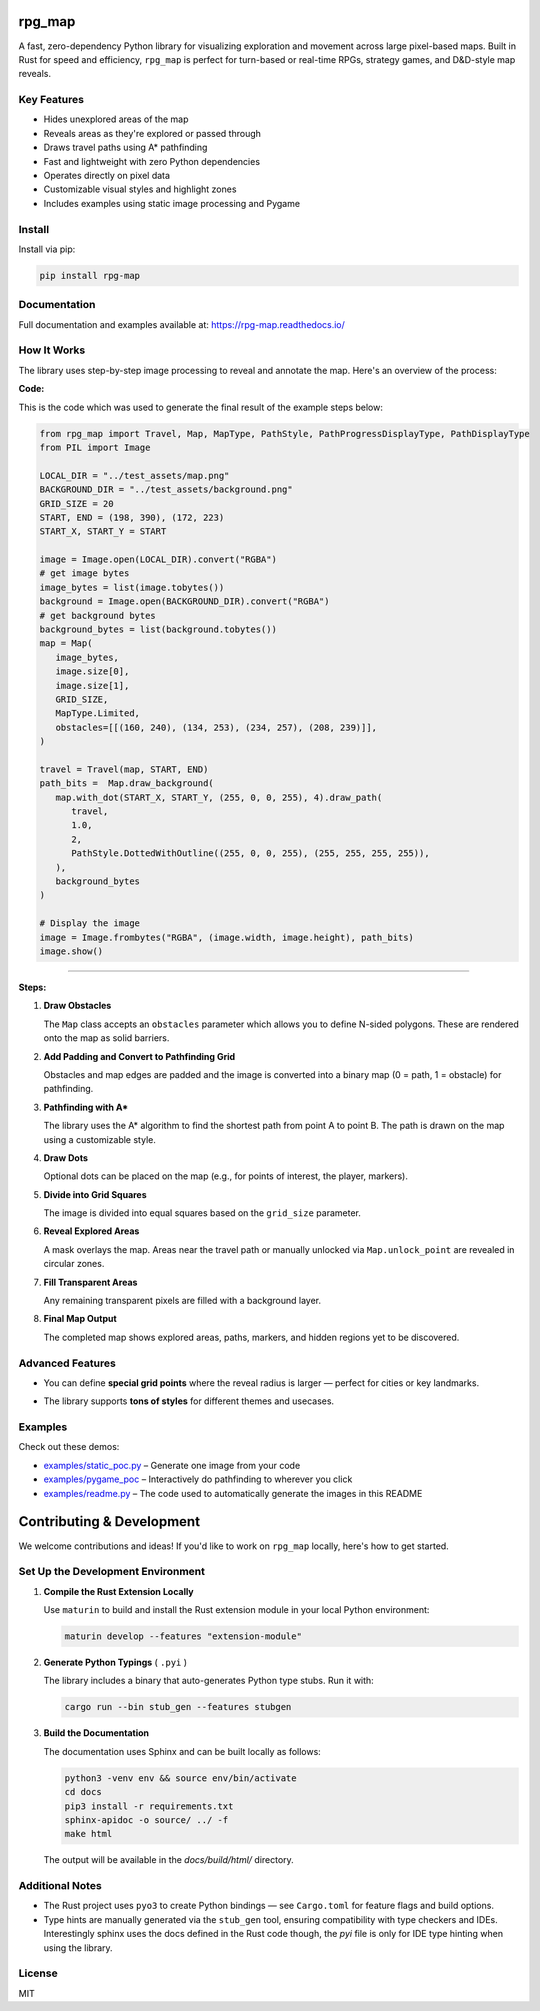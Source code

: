 rpg_map
=======

.. image:: https://img.shields.io/pypi/v/rpg_map.svg
    :target: https://pypi.org/project/rpg_map/
    :alt: PyPI version

.. image:: https://readthedocs.org/projects/rpg-map/badge/?version=latest
    :target: https://rpg-map.readthedocs.io/en/latest/
    :alt: Documentation Status

A fast, zero-dependency Python library for visualizing exploration and movement across large pixel-based maps. Built in Rust for speed and efficiency, ``rpg_map`` is perfect for turn-based or real-time RPGs, strategy games, and D&D-style map reveals.

Key Features
------------

- Hides unexplored areas of the map
- Reveals areas as they're explored or passed through
- Draws travel paths using A* pathfinding
- Fast and lightweight with zero Python dependencies
- Operates directly on pixel data
- Customizable visual styles and highlight zones
- Includes examples using static image processing and Pygame

Install
-------

Install via pip:

.. code:: bash

    pip install rpg-map

Documentation
-------------

Full documentation and examples available at: https://rpg-map.readthedocs.io/

How It Works
------------

The library uses step-by-step image processing to reveal and annotate the map. Here's an overview of the process:

**Code:**

This is the code which was used to generate the final result of the example steps below:

.. code:: python

   from rpg_map import Travel, Map, MapType, PathStyle, PathProgressDisplayType, PathDisplayType
   from PIL import Image

   LOCAL_DIR = "../test_assets/map.png"
   BACKGROUND_DIR = "../test_assets/background.png"
   GRID_SIZE = 20
   START, END = (198, 390), (172, 223)
   START_X, START_Y = START

   image = Image.open(LOCAL_DIR).convert("RGBA")
   # get image bytes
   image_bytes = list(image.tobytes())
   background = Image.open(BACKGROUND_DIR).convert("RGBA")
   # get background bytes
   background_bytes = list(background.tobytes())
   map = Map(
      image_bytes,
      image.size[0],
      image.size[1],
      GRID_SIZE,
      MapType.Limited,
      obstacles=[[(160, 240), (134, 253), (234, 257), (208, 239)]],
   )

   travel = Travel(map, START, END)
   path_bits =  Map.draw_background(
      map.with_dot(START_X, START_Y, (255, 0, 0, 255), 4).draw_path(
         travel,
         1.0,
         2,
         PathStyle.DottedWithOutline((255, 0, 0, 255), (255, 255, 255, 255)),
      ),
      background_bytes
   )

   # Display the image
   image = Image.frombytes("RGBA", (image.width, image.height), path_bits)
   image.show()

----

**Steps:**

1. **Draw Obstacles**  
   
   The ``Map`` class accepts an ``obstacles`` parameter which allows you to define N-sided polygons. These are rendered onto the map as solid barriers.

   .. image:: https://github.com/Kile/rpg_map/blob/master/assets/1.png?raw=true
      :width: 600

2. **Add Padding and Convert to Pathfinding Grid**  
   
   Obstacles and map edges are padded and the image is converted into a binary map (0 = path, 1 = obstacle) for pathfinding.

   .. image:: https://github.com/Kile/rpg_map/blob/master/assets/2.png?raw=true
      :width: 600

3. **Pathfinding with A\***  
   
   The library uses the A* algorithm to find the shortest path from point A to point B. The path is drawn on the map using a customizable style.

   .. image:: https://github.com/Kile/rpg_map/blob/master/assets/3.png?raw=true
      :width: 600

4. **Draw Dots**  
   
   Optional dots can be placed on the map (e.g., for points of interest, the player, markers).

   .. image:: https://github.com/Kile/rpg_map/blob/master/assets/4.png?raw=true
      :width: 600

5. **Divide into Grid Squares**  
   
   The image is divided into equal squares based on the ``grid_size`` parameter.

   .. image:: https://github.com/Kile/rpg_map/blob/master/assets/5.png?raw=true
      :width: 600

6. **Reveal Explored Areas**  
   
   A mask overlays the map. Areas near the travel path or manually unlocked via ``Map.unlock_point`` are revealed in circular zones.

   .. image:: https://github.com/Kile/rpg_map/blob/master/assets/6.png?raw=true
      :width: 600

7. **Fill Transparent Areas**  
   
   Any remaining transparent pixels are filled with a background layer.

   .. image:: https://github.com/Kile/rpg_map/blob/master/assets/7.png?raw=true
      :width: 600

8. **Final Map Output**  
   
   The completed map shows explored areas, paths, markers, and hidden regions yet to be discovered.

   .. image:: https://github.com/Kile/rpg_map/blob/master/assets/8.png?raw=true
      :width: 600

Advanced Features
-----------------

- You can define **special grid points** where the reveal radius is larger — perfect for cities or key landmarks.
- The library supports **tons of styles** for different themes and usecases.

   .. image:: https://github.com/Kile/rpg_map/blob/master/assets/9.png?raw=true
      :width: 300
   .. image:: https://github.com/Kile/rpg_map/blob/master/assets/10.png?raw=true
      :width: 300
   .. image:: https://github.com/Kile/rpg_map/blob/master/assets/11.png?raw=true
      :width: 300
   .. image:: https://github.com/Kile/rpg_map/blob/master/assets/12.png?raw=true
      :width: 300

Examples
--------

Check out these demos:

- `examples/static_poc.py <https://github.com/Kile/rpg_map/blob/master/examples/static_poc.py>`_ – Generate one image from your code
- `examples/pygame_poc <https://github.com/Kile/rpg_map/blob/master/examples/pygame_poc.py>`_ – Interactively do pathfinding to wherever you click
- `examples/readme.py <https://github.com/Kile/rpg_map/blob/master/examples/readme.py>`_ – The code used to automatically generate the images in this README


Contributing & Development
==========================

We welcome contributions and ideas! If you'd like to work on ``rpg_map`` locally, here's how to get started.

Set Up the Development Environment
----------------------------------

1. **Compile the Rust Extension Locally**

   Use ``maturin`` to build and install the Rust extension module in your local Python environment:

   .. code:: bash

      maturin develop --features "extension-module"

2. **Generate Python Typings** ( ``.pyi`` )

   The library includes a binary that auto-generates Python type stubs. Run it with:

   .. code:: bash

      cargo run --bin stub_gen --features stubgen

3. **Build the Documentation**

   The documentation uses Sphinx and can be built locally as follows:

   .. code:: bash

      python3 -venv env && source env/bin/activate
      cd docs
      pip3 install -r requirements.txt
      sphinx-apidoc -o source/ ../ -f
      make html

   The output will be available in the `docs/build/html/` directory.

Additional Notes
----------------

- The Rust project uses ``pyo3`` to create Python bindings — see ``Cargo.toml`` for feature flags and build options.
- Type hints are manually generated via the ``stub_gen`` tool, ensuring compatibility with type checkers and IDEs. Interestingly sphinx uses the docs defined in the Rust code though, the `pyi` file is only for IDE type hinting when using the library.

License
-------

MIT

